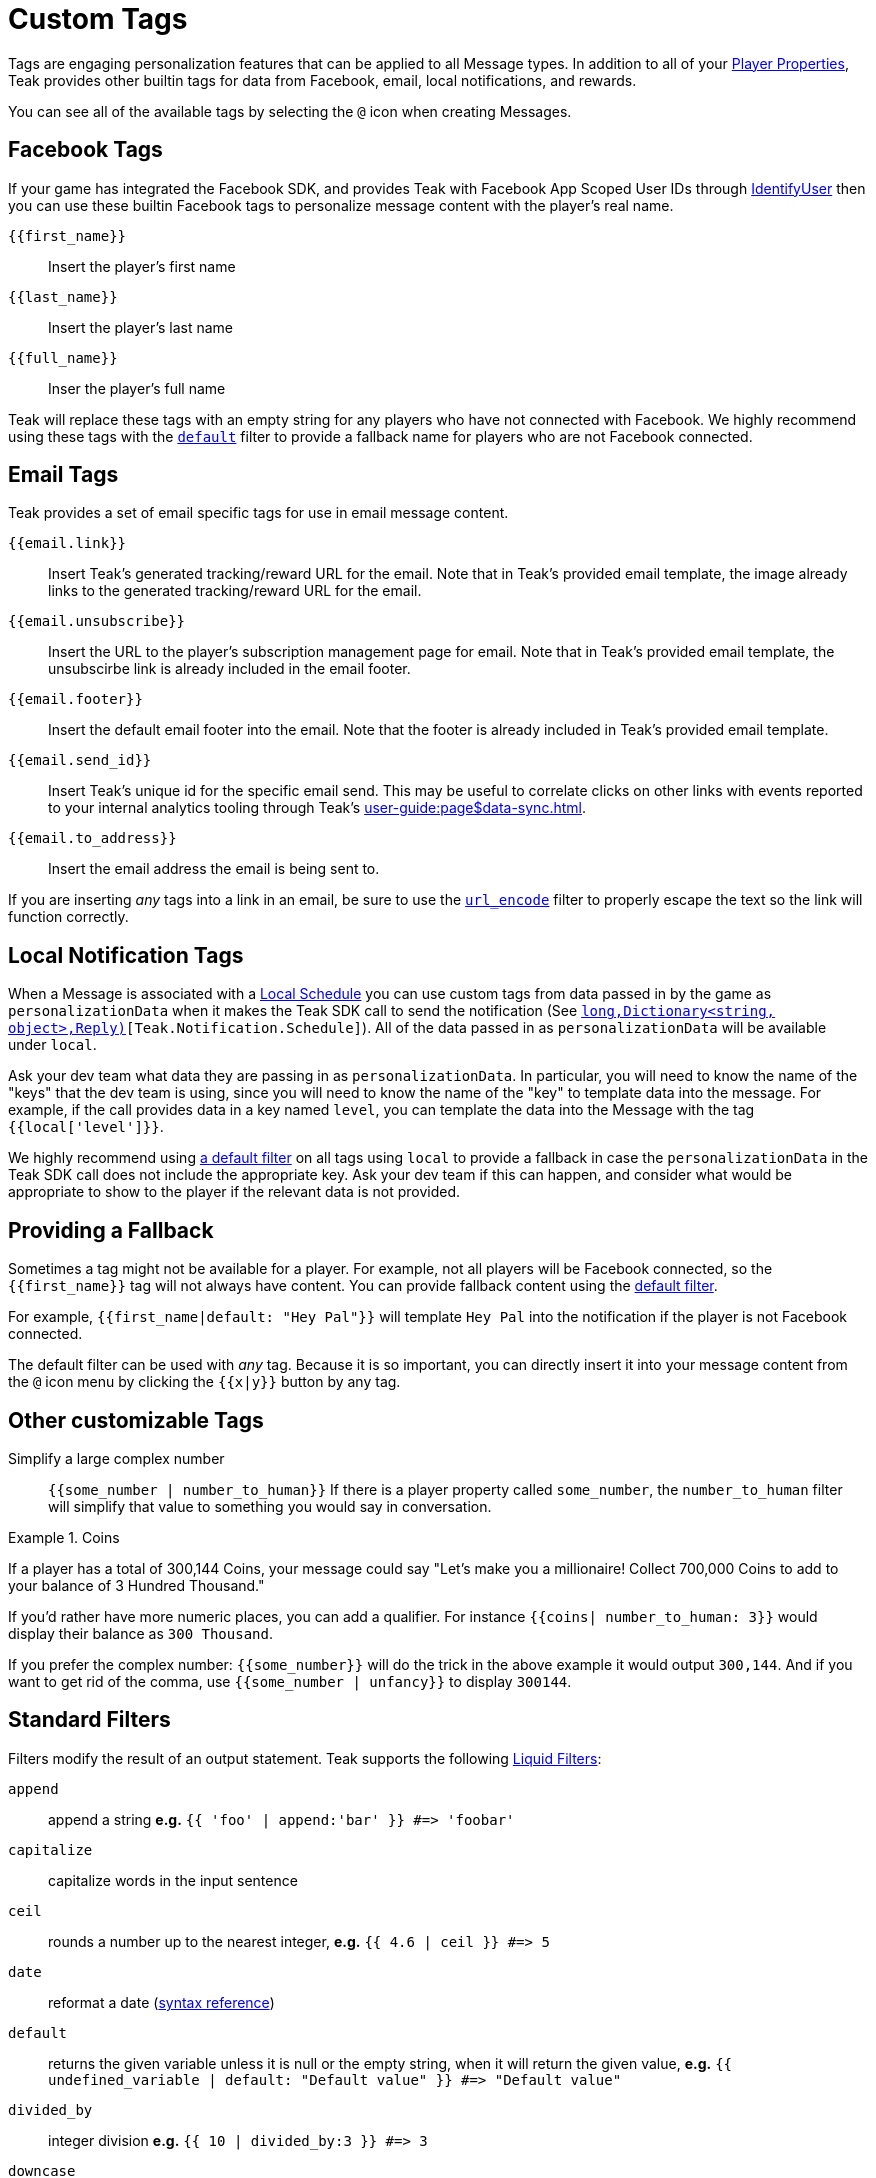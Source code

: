 = Custom Tags
:page-aliases: usage:custom-tags.adoc

Tags are engaging personalization features that can be applied to all Message types. In addition to all of your xref:player-properties.adoc[Player Properties], Teak provides other builtin tags for data from Facebook, email, local notifications, and rewards.

You can see all of the available tags by selecting the ``@`` icon when creating Messages.

== Facebook Tags

If your game has integrated the Facebook SDK, and provides Teak with Facebook App Scoped User IDs through xref:unity::page$unity-editor.adoc#_tell_teak_how_to_identify_the_current_user[IdentifyUser, window=_blank] then you can use these builtin Facebook tags to personalize message content with the player's real name.

`{\{first_name}}`:: Insert the player's first name
`{\{last_name}}`:: Insert the player's last name
`{\{full_name}}`:: Inser the player's full name

Teak will replace these tags with an empty string for any players who have not connected with Facebook. We highly recommend using these tags with the <<_filter_default,`default`>> filter to provide a fallback name for players who are not Facebook connected.

== Email Tags

Teak provides a set of email specific tags for use in email message content.

`{{email.link}}`:: Insert Teak's generated tracking/reward URL for the email. Note that in Teak's provided email template, the image already links to the generated tracking/reward URL for the email.
`{{email.unsubscribe}}`:: Insert the URL to the player's subscription management page for email. Note that in Teak's provided email template, the unsubscirbe link is already included in the email footer.
`{{email.footer}}`:: Insert the default email footer into the email. Note that the footer is already included in Teak's provided email template.
`{{email.send_id}}`:: Insert Teak's unique id for the specific email send. This may be useful to correlate clicks on other links with events reported to your internal analytics tooling through Teak's xref:user-guide:page$data-sync.adoc[window=_blank].
`{{email.to_address}}`:: Insert the email address the email is being sent to.

If you are inserting _any_ tags into a link in an email, be sure to use the <<_filter_url_encode,`url_encode`>> filter to properly escape the text so the link will function correctly.

== Local Notification Tags

When a Message is associated with a xref:ROOT:user-guide:page$scheduling.adoc#_local[Local Schedule, window=_blank] you can use custom tags from data passed in by the game as `personalizationData` when it makes the Teak SDK call to send the notification (See `<<Teak.Notification.Schedule(string,long,Dictionary<string, object>,Reply)>>[Teak.Notification.Schedule]`). All of the data passed in as `personalizationData` will be available under `local`.

Ask your dev team what data they are passing in as `personalizationData`. In particular, you will need to know the name of the "keys" that the dev team is using, since you will need to know the name of the "key" to template data into the message. For example, if the call provides data in a key named `level`, you can template the data into the Message with the tag ``{{local['level']}}``.

We highly recommend using xref:ROOT:user-guide:page$custom-tags.adoc#_filter_default[a default filter] on all tags using `local` to provide a fallback in case the `personalizationData` in the Teak SDK call does not include the appropriate key. Ask your dev team if this can happen, and consider what would be appropriate to show to the player if the relevant data is not provided.

== Providing a Fallback

Sometimes a tag might not be available for a player. For example, not all players will be Facebook connected, so the `{\{first_name}}` tag will not always have content. You can provide fallback content using the xref:ROOT:user-guide:page$custom-tags.adoc#_filter_default[default filter].

For example, ``{{first_name|default: "Hey Pal"}}`` will template `Hey Pal` into the notification if the player is not Facebook connected.

The default filter can be used with _any_ tag. Because it is so important, you can directly insert it into your message content from the ``@`` icon menu by clicking the ``{{x|y}}`` button by any tag.

== Other customizable Tags

Simplify a large complex number::
``{{some_number | number_to_human}}`` If there is a player property called ``some_number``, the ``number_to_human`` filter will simplify that value to something you would say in conversation.

.Coins
[example]
====
If a player has a total of 300,144 Coins, your message could say "Let’s make you a millionaire! Collect 700,000 Coins to add to your balance of 3 Hundred Thousand."
====

If you’d rather have more numeric places, you can add a qualifier. For instance ``{{coins| number_to_human: 3}}`` would display their balance as ``300 Thousand``.

If you prefer the complex number: ``{\{some_number}}`` will do the trick in the above example it would output ``300,144``. And if you want to get rid of the comma, use ``{{some_number | unfancy}}`` to display ``300144``.

== Standard Filters
Filters modify the result of an output statement. Teak supports the following https://shopify.dev/api/liquid/filters[Liquid Filters]:

`append`:: append a string *e.g.* `{{ 'foo' | append:'bar' }} #\=> 'foobar'`
`capitalize`:: capitalize words in the input sentence
`ceil`:: rounds a number up to the nearest integer, *e.g.* `{{ 4.6 | ceil }} #\=> 5`
`date`:: reformat a date (http://docs.shopify.com/themes/liquid-documentation/filters/additional-filters#date[syntax reference])
[[_filter_default]]`default`:: returns the given variable unless it is null or the empty string, when it will return the given value, *e.g.* `{{ undefined_variable | default: "Default value" }} #\=> "Default value"`
`divided_by`:: integer division *e.g.* `{{ 10 | divided_by:3 }} #\=> 3`
`downcase`:: convert an input string to lowercase
`escape_once`:: returns an escaped version of html without affecting existing escaped entities
`escape`:: html escape a string
//`first`:: get the first element of the passed in array
`floor`:: rounds a number down to the nearest integer, *e.g.* `{{ 4.6 | floor }} #\=> 4`
//`join`:: join elements of the array with certain character between them
//`last`:: get the last element of the passed in array
`lstrip`:: strips all whitespace from the beginning of a string
//`map`:: map/collect an array on a given property
`minus`:: subtraction *e.g.*  `{{ 4 | minus:2 }} #\=> 2`
`modulo`:: remainder, *e.g.* `{{ 3 | modulo:2 }} #\=> 1`
`newline_to_br`:: replace each newline (\n) with html break
`plus`:: addition *e.g.*  `{{ '1' | plus:'1' }} #\=> 2`, `{{ 1 | plus:1 }} #\=> 2`
`prepend`:: prepend a string *e.g.* `{{ 'bar' | prepend:'foo' }} #\=> 'foobar'`
`remove_first`:: remove the first occurrence *e.g.* `{{ 'barbar' | remove_first:'bar' }} #\=> 'bar'`
`remove`:: remove each occurrence *e.g.* `{{ 'foobarfoobar' | remove:'foo' }} #\=> 'barbar'`
`replace_first`:: replace the first occurrence *e.g.* `{{ 'barbar' | replace_first:'bar','foo' }} #\=> 'foobar'`
`replace`:: replace each occurrence *e.g.* `{{ 'foofoo' | replace:'foo','bar' }} #\=> 'barbar'`
//`reverse`:: reverses the passed in array
`round`:: rounds input to the nearest integer or specified number of decimals *e.g.* `{{ 4.5612 | round: 2 }} #\=> 4.56`
`rstrip`:: strips all whitespace from the end of a string
`size`:: return the size of an array or string
`slice`:: slice a string. Takes an offset and length, *e.g.* `{{ "hello" | slice: -3, 3 }} #\=> llo`
//`sort`:: sort elements of the array
`split`:: split a string on a matching pattern *e.g.* `{{ "a~b" | split:"~" }} #\=> ['a','b']`
`strip_html`:: strip html from string
`strip_newlines`:: strip all newlines (\n) from string
`strip`:: strips all whitespace from both ends of the string
`times`:: multiplication  *e.g* `{{ 5 | times:4 }} #\=> 20`
`truncate`:: truncate a string down to x characters. It also accepts a second parameter that will append to the string *e.g.* `{{ 'foobarfoobar' | truncate: 5, '.' }} #\=> 'foob.'`
`truncatewords`:: truncate a string down to x words
//`uniq`:: removed duplicate elements from an array, optionally using a given property to test for uniqueness
`upcase`:: convert an input string to uppercase
[[_filter_url_encode]]`url_encode`:: url encode a string
